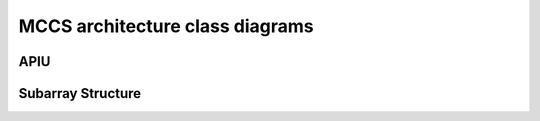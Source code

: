 ###################################
 MCCS architecture class diagrams
###################################

APIU
=====

.. image:: apiu_classes.svg

Subarray Structure
==================

.. image:: subarray_class_structure.svg

